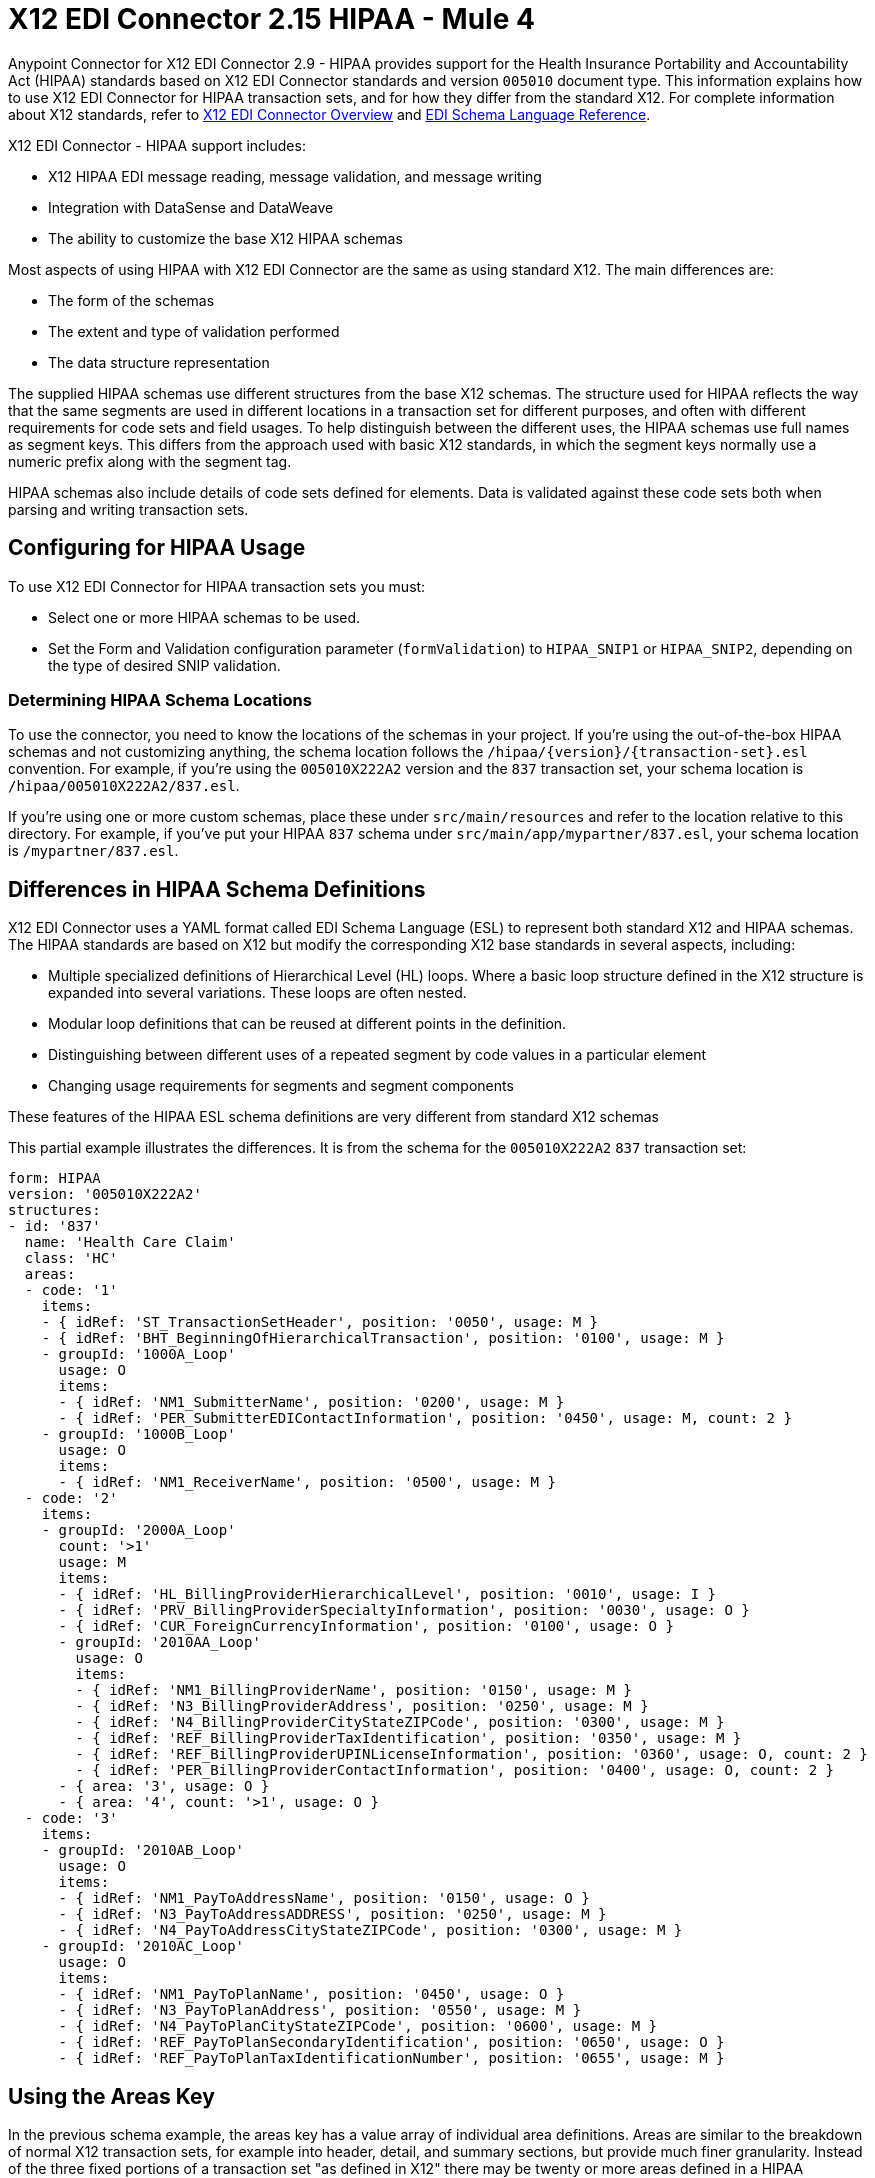 = X12 EDI Connector 2.15 HIPAA - Mule 4
:page-aliases: connectors::x12-edi/x12-edi-connector-hipaa.adoc

Anypoint Connector for X12 EDI Connector 2.9 - HIPAA provides support for the Health Insurance Portability and Accountability Act (HIPAA) standards based on X12 EDI Connector standards and version `005010` document type.
This information explains how to use X12 EDI Connector for HIPAA transaction sets, and for how they differ from the standard X12.
For complete information about X12 standards, refer to xref:index.adoc[X12 EDI Connector Overview] and xref:x12-edi-schema-language-reference.adoc[EDI Schema Language Reference].

X12 EDI Connector - HIPAA support includes:

* X12 HIPAA EDI message reading, message validation, and message writing
* Integration with DataSense and DataWeave
* The ability to customize the base X12 HIPAA schemas

Most aspects of using HIPAA with X12 EDI Connector are the same as using standard X12. The main differences are:

* The form of the schemas

* The extent and type of validation performed

* The data structure representation

The supplied HIPAA schemas use different structures from the base X12 schemas.
The structure used for HIPAA reflects the way that the same segments are used in different locations in a transaction set for different purposes, and often with different requirements for code sets and field usages. To help distinguish between the different uses, the HIPAA schemas use full names as segment keys. This differs from the approach used with basic X12 standards, in which the segment keys normally use a numeric prefix along with the segment tag.

HIPAA schemas also include details of code sets defined for elements. Data is validated against these code sets both when parsing and writing transaction sets.

== Configuring for HIPAA Usage

To use X12 EDI Connector for HIPAA transaction sets you must:

* Select one or more HIPAA schemas to be used.

* Set the Form and Validation configuration parameter (`formValidation`) to `HIPAA_SNIP1` or `HIPAA_SNIP2`, depending on the type of desired SNIP validation.

=== Determining HIPAA Schema Locations

To use the connector, you need to know the locations of the schemas in your project.
If you're using the out-of-the-box HIPAA schemas and not customizing anything, the schema location follows the  `/hipaa/{version}/{transaction-set}.esl` convention.
For example, if you're using the `005010X222A2` version and the `837` transaction set, your schema location is `/hipaa/005010X222A2/837.esl`.

If you’re using one or more custom schemas, place these under `src/main/resources` and refer to the location relative to this directory.
For example, if you've put your HIPAA `837` schema under `src/main/app/mypartner/837.esl`, your schema location is `/mypartner/837.esl`.

== Differences in HIPAA Schema Definitions

X12 EDI Connector uses a YAML format called EDI Schema Language (ESL) to represent both standard X12 and HIPAA schemas.
The HIPAA standards are based on X12 but modify the corresponding X12 base standards in several aspects, including:

* Multiple specialized definitions of Hierarchical Level (HL) loops. Where a basic loop structure defined in the X12 structure is expanded into several variations. These loops are often nested.

* Modular loop definitions that can be reused at different points in the definition.

* Distinguishing between different uses of a repeated segment by code values in a particular element

* Changing usage requirements for segments and segment components

These features of the HIPAA ESL schema definitions are very different from standard X12 schemas

This partial example illustrates the differences. It is from the schema for the `005010X222A2` `837` transaction set:

[source,yaml,linenums]
----
form: HIPAA
version: '005010X222A2'
structures:
- id: '837'
  name: 'Health Care Claim'
  class: 'HC'
  areas:
  - code: '1'
    items:
    - { idRef: 'ST_TransactionSetHeader', position: '0050', usage: M }
    - { idRef: 'BHT_BeginningOfHierarchicalTransaction', position: '0100', usage: M }
    - groupId: '1000A_Loop'
      usage: O
      items:
      - { idRef: 'NM1_SubmitterName', position: '0200', usage: M }
      - { idRef: 'PER_SubmitterEDIContactInformation', position: '0450', usage: M, count: 2 }
    - groupId: '1000B_Loop'
      usage: O
      items:
      - { idRef: 'NM1_ReceiverName', position: '0500', usage: M }
  - code: '2'
    items:
    - groupId: '2000A_Loop'
      count: '>1'
      usage: M
      items:
      - { idRef: 'HL_BillingProviderHierarchicalLevel', position: '0010', usage: I }
      - { idRef: 'PRV_BillingProviderSpecialtyInformation', position: '0030', usage: O }
      - { idRef: 'CUR_ForeignCurrencyInformation', position: '0100', usage: O }
      - groupId: '2010AA_Loop'
        usage: O
        items:
        - { idRef: 'NM1_BillingProviderName', position: '0150', usage: M }
        - { idRef: 'N3_BillingProviderAddress', position: '0250', usage: M }
        - { idRef: 'N4_BillingProviderCityStateZIPCode', position: '0300', usage: M }
        - { idRef: 'REF_BillingProviderTaxIdentification', position: '0350', usage: M }
        - { idRef: 'REF_BillingProviderUPINLicenseInformation', position: '0360', usage: O, count: 2 }
        - { idRef: 'PER_BillingProviderContactInformation', position: '0400', usage: O, count: 2 }
      - { area: '3', usage: O }
      - { area: '4', count: '>1', usage: O }
  - code: '3'
    items:
    - groupId: '2010AB_Loop'
      usage: O
      items:
      - { idRef: 'NM1_PayToAddressName', position: '0150', usage: O }
      - { idRef: 'N3_PayToAddressADDRESS', position: '0250', usage: M }
      - { idRef: 'N4_PayToAddressCityStateZIPCode', position: '0300', usage: M }
    - groupId: '2010AC_Loop'
      usage: O
      items:
      - { idRef: 'NM1_PayToPlanName', position: '0450', usage: O }
      - { idRef: 'N3_PayToPlanAddress', position: '0550', usage: M }
      - { idRef: 'N4_PayToPlanCityStateZIPCode', position: '0600', usage: M }
      - { idRef: 'REF_PayToPlanSecondaryIdentification', position: '0650', usage: O }
      - { idRef: 'REF_PayToPlanTaxIdentificationNumber', position: '0655', usage: M }
----

== Using the Areas Key

In the previous schema example, the areas key has a value array of individual area definitions. Areas are similar to the breakdown of normal X12 transaction sets, for example into header, detail, and summary sections, but provide much finer granularity.  Instead of the three fixed portions of a transaction set "as defined in X12" there may be twenty or more areas defined in a HIPAA transaction set.

Each area is a reusable component of the definition, and is identified by a code character value, which by convention can be a single digit or single alpha character.

Areas are referenced for inclusion in the definition with an area item in the component list. In an X12 schema definition, the list of components of a group or area can contain only segments, groups, and a group variation called wrapped (used for LS/LE loops, in X12 terms). In a HIPAA schema definition, the list of components can also contain area references. The effect of referencing an area is the same as if all the components of the area were inserted in the definition at the point of the reference.

Referring back to the example schema piece, the end of the components list for area code `2` are references to areas `3` and `4`, with area `4` optionally repeating.

The data structure for HIPAA messages maintains the X12 division into Heading, Detail, and Summary sections. The Heading is always the area with the lowest sort order code, the Detail is next (including all referenced areas), and the Summary is the highest sort order code.

== Using Code Sets

The following is another portion of the same `005010X222A2` `837` transaction set schema example, but this portion shows the `BHT_BeginningOfHierarchicalTransaction` segment definition:

[source,yaml,linenums]
----
- id: 'BHT_BeginningOfHierarchicalTransaction'
  name: 'Beginning of Hierarchical Transaction'
  varTag: 'BHT'
  values:
  - { id: '1005', name: 'Hierarchical Structure Code', usage: M, codeSet: { '0019': 'Information Source, Subscriber, Dependent' }, type: ID, length: 4 }
  - { id: '353', name: 'Transaction Set Purpose Code', usage: M, codeSet: { '00': 'Original', '18': 'Reissue' }, type: ID, length: 2 }
  - { id: '127', name: 'Originator Application Transaction Identifier', usage: M, type: AN, minLength: 1, maxLength: 50 }
  - { id: '373', name: 'Transaction Set Creation Date', usage: M, type: DT, length: 8 }
  - { id: '337', name: 'Transaction Set Creation Time', usage: M, type: TM, minLength: 4, maxLength: 8 }
  - { id: '640', name: 'Claim or Encounter Identifier', usage: M, codeSet: { 'RP': 'Reporting', 'CH': 'Chargeable', '31': 'Subrogation Demand' }, type: ID, length: 2 }
----

The first, second, and last elements in this segment define `codeSet` values, in the form of an array of key-value pairs. The key in each pair is a particular value for the field that is allowed by the HIPAA standard, while the value in the pair is the text description of that value (from the standard).

X12 EDI Connector enforces these code sets for HIPAA documents, signaling an error if a transaction set uses an undefined value for a field. For example, a value not listed as a key in the `codeSet` either when parsing or writing. In some cases, such as the first element of the `BHT` definition, only a single value is allowed. In other cases there can be many potential values.

== Specifying Segment Variants

The following is a third portion of the same `005010X222A2` `837` transaction set schema example. This example shows two different DTP segment definitions:

[source,yaml,linenums]
----
- id: 'DTP_DateAccident'
  name: 'Date - Accident'
  varTag: 'DTP'
  values:
  - { id: '374', name: 'Date Time Qualifier', usage: M, varValue: true, codeSet: { '439': 'Accident' }, type: ID, length: 3 }
  - { id: '1250', name: 'Date Time Period Format Qualifier', usage: M, codeSet: { 'D8': 'Date Expressed in Format CCYYMMDD' }, type: ID, minLength: 2, maxLength: 3 }
  - { id: '1251', name: 'Accident Date', usage: M, type: AN, minLength: 1, maxLength: 35 }
- id: 'DTP_DateAcuteManifestation'
  name: 'Date - Acute Manifestation'
  varTag: 'DTP'
  values:
  - { id: '374', name: 'Date Time Qualifier', usage: M, varValue: true, codeSet: { '453': 'Acute Manifestation of a Chronic Condition' }, type: ID, length: 3 }
  - { id: '1250', name: 'Date Time Period Format Qualifier', usage: M, codeSet: { 'D8': 'Date Expressed in Format CCYYMMDD' }, type: ID, minLength: 2, maxLength: 3 }
  - { id: '1251', name: 'Acute Manifestation Date', usage: M, type: AN, minLength: 1, maxLength: 35 }
----

These two definitions apply to different instances of the `DTP` segment, as part of the 2300 Claim Information loop. In the transaction set structure, these uses of the `DTP` segment occur essentially in the same position, matching two possible occurrences of a repeating DTP segment in the base X12 standard. Because the two uses of the segment supply different information, the HIPAA standard gives them different names and interprets the `DTP03` field in different ways.

In this case, the data value in the first field of the segment, the `Date Time Qualifier` field, identifies which variation of the segment is actually being used. Since the code set for this field has different values for each of these uses, the value present in the field tells whether the DTP segment in a parsed document is a `DTP_DateAccident` or a `DTP_DateAcuteManifestation` (or any of several other uses of the DTP segment in the same position). The `varValue: true` flag in the schema definition indicates that this first field is used in this manner to distinguish between variations.

Even though the value of this field is effectively fixed for each use of the segment, you must specify it when writing data. If you supply a different value for this field, or don't supply a value, you'll see an error when writing.

== Using Syntax Rules

The following is a final example from the `005010X222A2` `837` transaction set schema, illustrating how syntax rules are represented:

[source,yaml,linenums]
----
- id: 'N4_PayerCityStateZIPCode'
  name: 'Payer City, State, ZIP Code'
  varTag: 'N4'
  values:
  - { id: '19', name: 'Payer City Name', usage: M, type: AN, minLength: 2, maxLength: 30 }
  - { id: '156', name: 'Payer State or Province Code', usage: O, type: ID, length: 2 }
  - { id: '116', name: 'Payer Postal Zone or ZIP Code', usage: O, type: ID, minLength: 3, maxLength: 15 }
  - { id: '26', name: 'Country Code', usage: O, type: ID, minLength: 2, maxLength: 3 }
  - { id: '309', name: 'Location Qualifier', usage: U, type: ID, minLength: 1, maxLength: 2 }
  - { id: '310', name: 'Location Identifier', usage: U, type: AN, minLength: 1, maxLength: 30 }
  - { id: '1715', name: 'Country Subdivision Code', usage: O, type: ID, minLength: 1, maxLength: 3 }
  rules:
  - { type: E, items: [2, 7] }
  - { type: C, items: [6, 5] }
  - { type: C, items: [7, 4] }
----

Syntax rules are used in X12 and HIPAA to define relationships between values within a
segment or composite. The rules are included in the schema at the same level as the
list of values. The code for the type of rule is the same as used by X12 and HIPAA
specifications, and the list of items gives the numbers of the values governed by the rule.

In the case of the previous example, the three rules say that:

* Only one of `N402` or `N407` can be present (`{ type: E, items: [2, 7] }`)

* If `N406` is present, then `N405` is required (`{ type: C, items: [6, 5] }`)

* If `N407` is present, then `N404` is required (`{ type: C, items: [7, 4] }`)

== Modifying Schemas

Due to the differences between standard X12 and HIPAA schemas the use of overlay schemas to modify a base
definition is not supported for HIPAA. Instead, for modifications, extract the supplied HIPAA schema from inside the `x12-schemas-2.0.0.jar` file. This is found in the standard MuleSoft enterprise Maven repositories, under group ID com.mulesoft.connectors.
You can copy a message structure schema from this JAR file (it contains both standard X12 and HIPAA schemas) and modify the extracted schema to use it directly. Unlike X12 schemas that use a base set of segment, composite, and element definitions, the HIPAA schemas are self-contained. This makes it easy to make changes to the schema without working with multiple files.

== Recommended Types of Validations from WEDI

There are two types of validations to use for integrity testing.

* Type 1: EDI syntax integrity testing

Testing of the EDI file for valid segments, segment order, element attributes, testing for numeric values in numeric data elements, validation of X12 or NCPDP syntax, and compliance with X12 and NCPDP rules.
This validates the basic syntactical integrity of the EDI submission.

* Type 2: HIPAA syntactical requirement testing

Testing for HIPAA Implementation Guide-specific syntax requirements, such as limits on repeat counts, used and not used qualifiers, codes, elements, and segments. Also included in this type is testing for HIPAA required or intra-segment situational data elements, testing for non-medical code sets as laid out in the WEDI SNIP implementation guide, and values and codes noted in the WEDI SNIP implementation guide using an X12 code list or table.

Because the connector cannot determine a course of action for intrasegment situational data elements, intrasegment situational data elements are not part of X12 EDI Connector and must be set in validation logic outside of the connector.

== See Also

* xref:connectors::introduction/introduction-to-anypoint-connectors.adoc[Introduction to Anypoint Connectors]

* xref:connectors::introduction/intro-use-exchange.adoc[Use Exchange to Discover Connectors, Templates, and Examples]

* https://help.mulesoft.com[MuleSoft Help Center]
